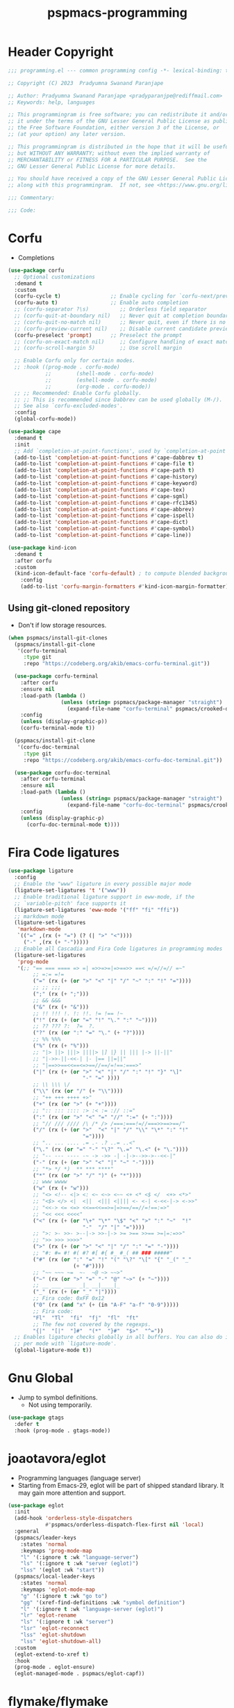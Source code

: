 #+title: pspmacs-programming
#+PROPERTY: header-args :tangle pspmacs-programming.el :mkdirp t :results no :eval no
#+auto_tangle: t

* Header Copyright
#+begin_src emacs-lisp
  ;;; programming.el --- common programming config -*- lexical-binding: t; -*-

  ;; Copyright (C) 2023  Pradyumna Swanand Paranjape

  ;; Author: Pradyumna Swanand Paranjape <pradyparanjpe@rediffmail.com>
  ;; Keywords: help, languages

  ;; This programmingram is free software; you can redistribute it and/or modify
  ;; it under the terms of the GNU Lesser General Public License as published by
  ;; the Free Software Foundation, either version 3 of the License, or
  ;; (at your option) any later version.

  ;; This programmingram is distributed in the hope that it will be useful,
  ;; but WITHOUT ANY WARRANTY; without even the implied warranty of
  ;; MERCHANTABILITY or FITNESS FOR A PARTICULAR PURPOSE.  See the
  ;; GNU Lesser General Public License for more details.

  ;; You should have received a copy of the GNU Lesser General Public License
  ;; along with this programmingram.  If not, see <https://www.gnu.org/licenses/>.

  ;;; Commentary:

  ;;; Code:
#+end_src
* Corfu
- Completions
#+begin_src emacs-lisp
  (use-package corfu
    ;; Optional customizations
    :demand t
    :custom
    (corfu-cycle t)                ;; Enable cycling for `corfu-next/previous'
    (corfu-auto t)                 ;; Enable auto completion
    ;; (corfu-separator ?\s)          ;; Orderless field separator
    ;; (corfu-quit-at-boundary nil)   ;; Never quit at completion boundary
    ;; (corfu-quit-no-match nil)      ;; Never quit, even if there is no match
    ;; (corfu-preview-current nil)    ;; Disable current candidate preview
    (corfu-preselect 'prompt)      ;; Preselect the prompt
    ;; (corfu-on-exact-match nil)     ;; Configure handling of exact matches
    ;; (corfu-scroll-margin 5)        ;; Use scroll margin

    ;; Enable Corfu only for certain modes.
    ;; :hook ((prog-mode . corfu-mode)
              ;;        (shell-mode . corfu-mode)
              ;;        (eshell-mode . corfu-mode)
              ;;        (org-mode . corfu-mode))
    ;; ;; Recommended: Enable Corfu globally.
    ;; ;; This is recommended since Dabbrev can be used globally (M-/).
    ;; See also `corfu-excluded-modes'.
    :config
    (global-corfu-mode))

  (use-package cape
    :demand t
    :init
    ;; Add `completion-at-point-functions', used by `completion-at-point'.
    (add-to-list 'completion-at-point-functions #'cape-dabbrev t)
    (add-to-list 'completion-at-point-functions #'cape-file t)
    (add-to-list 'completion-at-point-functions #'cape-path t)
    (add-to-list 'completion-at-point-functions #'cape-history)
    (add-to-list 'completion-at-point-functions #'cape-keyword)
    (add-to-list 'completion-at-point-functions #'cape-tex)
    (add-to-list 'completion-at-point-functions #'cape-sgml)
    (add-to-list 'completion-at-point-functions #'cape-rfc1345)
    (add-to-list 'completion-at-point-functions #'cape-abbrev)
    (add-to-list 'completion-at-point-functions #'cape-ispell)
    (add-to-list 'completion-at-point-functions #'cape-dict)
    (add-to-list 'completion-at-point-functions #'cape-symbol)
    (add-to-list 'completion-at-point-functions #'cape-line))

  (use-package kind-icon
    :demand t
    :after corfu
    :custom
    (kind-icon-default-face 'corfu-default) ; to compute blended backgrounds correctly
      :config
      (add-to-list 'corfu-margin-formatters #'kind-icon-margin-formatter))
#+end_src

** Using git-cloned repository
- Don't if low storage resources.
#+begin_src emacs-lisp
  (when pspmacs/install-git-clones
    (pspmacs/install-git-clone
     '(corfu-terminal
       :type git
       :repo "https://codeberg.org/akib/emacs-corfu-terminal.git"))

    (use-package corfu-terminal
      :after corfu
      :ensure nil
      :load-path (lambda ()
                   (unless (string= pspmacs/package-manager "straight")
                     (expand-file-name "corfu-terminal" pspmacs/crooked-dir)))
      :config
      (unless (display-graphic-p))
      (corfu-terminal-mode t))

    (pspmacs/install-git-clone
     '(corfu-doc-terminal
       :type git
       :repo "https://codeberg.org/akib/emacs-corfu-doc-terminal.git"))

    (use-package corfu-doc-terminal
      :after corfu-terminal
      :ensure nil
      :load-path (lambda ()
                   (unless (string= pspmacs/package-manager "straight")
                     (expand-file-name "corfu-doc-terminal" pspmacs/crooked-dir)))
      :config
      (unless (display-graphic-p)
        (corfu-doc-terminal-mode t))))
#+end_src

* Fira Code ligatures
#+begin_src emacs-lisp
  (use-package ligature
    :config
    ;; Enable the "www" ligature in every possible major mode
    (ligature-set-ligatures 't '("www"))
    ;; Enable traditional ligature support in eww-mode, if the
    ;; `variable-pitch' face supports it
    (ligature-set-ligatures 'eww-mode '("ff" "fi" "ffi"))
    ;; markdown mode
    (ligature-set-ligatures
     'markdown-mode
     `(("=" ,(rx (+ "=") (? (| ">" "<"))))
       ("-" ,(rx (+ "-")))))
    ;; Enable all Cascadia and Fira Code ligatures in programming modes
    (ligature-set-ligatures
     'prog-mode
     '(;; "== === ==== => =| =>>=>=|=>==>> ==< =/=//=// =~"
          ;; =:= =!=
          ("=" (rx (+ (or ">" "<" "|" "/" "~" ":" "!" "="))))
          ;; ;; ;;;
          (";" (rx (+ ";")))
          ;; && &&&
          ("&" (rx (+ "&")))
          ;; !! !!! !. !: !!. != !== !~
          ("!" (rx (+ (or "=" "!" "\." ":" "~"))))
          ;; ?? ??? ?:  ?=  ?.
          ("?" (rx (or ":" "=" "\." (+ "?"))))
          ;; %% %%%
          ("%" (rx (+ "%")))
          ;; "|> ||> |||> ||||> |] |} || ||| |-> ||-||"
          ;; "|->>-||-<<-| |- |== ||=||"
          ;; "|==>>==<<==<=>==//==/=!==:===>"
          ("|" (rx (+ (or ">" "<" "|" "/" ":" "!" "}" "\]"
                          "-" "=" ))))
          ;; \\ \\\ \/
          ("\\" (rx (or "/" (+ "\\"))))
          ;; "++ +++ ++++ +>"
          ("+" (rx (or ">" (+ "+"))))
          ;; ":: ::: :::: :> :< := :// ::="
          (":" (rx (or ">" "<" "=" "//" ":=" (+ ":"))))
          ;; "// /// //// /\ /* /> /===:===!=//===>>==>==/"
          ("/" (rx (+ (or ">"  "<" "|" "/" "\\" "\*" ":" "!"
                          "="))))
          ;; ".. ... .... .= .- .? ..= ..<"
          ("\." (rx (or "=" "-" "\?" "\.=" "\.<" (+ "\."))))
          ;; "-- --- ---- -~ -> ->> -| -|->-->>->--<<-|"
          ("-" (rx (+ (or ">" "<" "|" "~" "-"))))
          ;; "*> */ *)  ** *** ****"
          ("*" (rx (or ">" "/" ")" (+ "*"))))
          ;; www wwww
          ("w" (rx (+ "w")))
          ;; "<> <!-- <|> <: <~ <~> <~~ <+ <* <$ </  <+> <*>"
          ;; "<$> </> <|  <||  <||| <|||| <- <-| <-<<-|-> <->>"
          ;; "<<-> <= <=> <<==<<==>=|=>==/==//=!==:=>"
          ;; "<< <<< <<<<"
          ("<" (rx (+ (or "\+" "\*" "\$" "<" ">" ":" "~"  "!"
                          "-"  "/" "|" "="))))
          ;; ">: >- >>- >--|-> >>-|-> >= >== >>== >=|=:=>>"
          ;; ">> >>> >>>>"
          (">" (rx (+ (or ">" "<" "|" "/" ":" "=" "-"))))
          ;; "#: #= #! #( #? #[ #{ #_ #_( ## ### #####"
          ("#" (rx (or ":" "=" "!" "(" "\?" "\[" "{" "_(" "_"
                       (+ "#"))))
          ;; "~~ ~~~ ~=  ~-  ~@ ~> ~~>"
          ("~" (rx (or ">" "=" "-" "@" "~>" (+ "~"))))
          ;; __ ___ ____ _|_ __|____|_
          ("_" (rx (+ (or "_" "|"))))
          ;; Fira code: 0xFF 0x12
          ("0" (rx (and "x" (+ (in "A-F" "a-f" "0-9")))))
          ;; Fira code:
          "Fl"  "Tl"  "fi"  "fj"  "fl"  "ft"
          ;; The few not covered by the regexps.
          "{|"  "[|"  "]#"  "(*"  "}#"  "$>"  "^="))
    ;; Enables ligature checks globally in all buffers. You can also do it
    ;; per mode with `ligature-mode'.
    (global-ligature-mode t))
#+end_src
* Gnu Global
- Jump to symbol definitions.
  - Not using temporarily.
#+begin_src emacs-lisp :tangle no :export no
  (use-package gtags
    :defer t
    :hook (prog-mode . gtags-mode))
#+end_src
* joaotavora/eglot
- Programming languages (language server)
- Starting from Emacs-29, eglot will be part of shipped standard library. It may gain more attention and support.
#+begin_src emacs-lisp
  (use-package eglot
    :init
    (add-hook 'orderless-style-dispatchers
              #'pspmacs/orderless-dispatch-flex-first nil 'local)
    :general
    (pspmacs/leader-keys
      :states 'normal
      :keymaps 'prog-mode-map
      "l" '(:ignore t :wk "language-server")
      "ls" '(:ignore t :wk "server (eglot)")
      "lss" '(eglot :wk "start"))
    (pspmacs/local-leader-keys
      :states 'normal
      :keymaps 'eglot-mode-map
      "g" '(:ignore t :wk "go to")
      "gg" '(xref-find-definitions :wk "symbol definition")
      "l" '(:ignore t :wk "language-server (eglot)")
      "lr" 'eglot-rename
      "ls" '(:ignore t :wk "server")
      "lsr" 'eglot-reconnect
      "lss" 'eglot-shutdown
      "lss" 'eglot-shutdown-all)
    :custom
    (eglot-extend-to-xref t)
    :hook
    (prog-mode . eglot-ensure)
    (eglot-managed-mode . pspmacs/eglot-capf))
    #+end_src

* flymake/flymake
- Eglot goes well with flymake.
#+begin_src emacs-lisp
  (use-package flymake
    :defer t
    :general
    (pspmacs/leader-keys
      :states 'normal
      :keymaps 'flymake-mode-map
      "e" '(:ignore t :wk "errors")
      "en" '(flymake-goto-next-error :wk "next")
      "ep" '(flymake-goto-previous-error :wk "previous"))
    :custom
    (flymake-number-of-errors-to-display nil)
    (python-flymake-command '("flake8" "-"))
    :hook
    ((eglot-managed-mode . flymake-mode)))

  (use-package flymake-shellcheck
    :commands flymake-shellcheck-load
    :custom
    (flymake-shellcheck-allow-external-files t)
    :hook
    (sh-mode . flymake-shellcheck-load))
#+end_src

* Emacs/eldoc
- Function argument hints in message area
#+begin_src emacs-lisp
  (use-package eldoc
    :general
    (pspmacs/local-leader-keys
      :state 'normal
      :keymaps 'prog-mode-map
      "d" '(:ignore t :wk "eldoc")
      "dh" '((lambda ()
               (interactive)
               (progn
                 (display-local-help)
                 (switch-to-buffer-other-window "*eldoc*")))
             :wk "describe")))
#+end_src

* fill-column indicator
- Owls can't move their eyeballs.
#+begin_src emacs-lisp
  (use-package display-fill-column-indicator
    :demand t
    :hook
    ((prog-mode . display-fill-column-indicator-mode)
     (org-mode . display-fill-column-indicator-mode))
    :init
    (customize-set-variable 'fill-column 80))
#+end_src

* native Emacs-settings
#+begin_src emacs-lisp
  (use-package emacs
    :init
    ;; corfu suggestions
    ;; TAB cycle if there are only few candidates
    (setq completion-cycle-threshold 3)
    ;; Emacs 28: Hide commands in M-x which do not apply to the current mode.
    ;; Corfu commands are hidden, since they are not supposed to be used via M-x.
    (setq read-extended-command-predicate
          #'command-completion-default-include-p)
    ;; Enable indentation+completion using the TAB key.
    ;; `completion-at-point' is often bound to M-TAB.
    (setq tab-always-indent 'complete)
    :general
    (pspmacs/leader-keys
      :states 'normal
      :keymaps 'prog-mode-map
      "C" '(:ignore t :wk "compiler")))
#+end_src

* Inherit from private and local
 #+begin_src emacs-lisp
   (pspmacs/load-inherit)
   ;;; pspmacs-programming.el ends here
#+end_src
